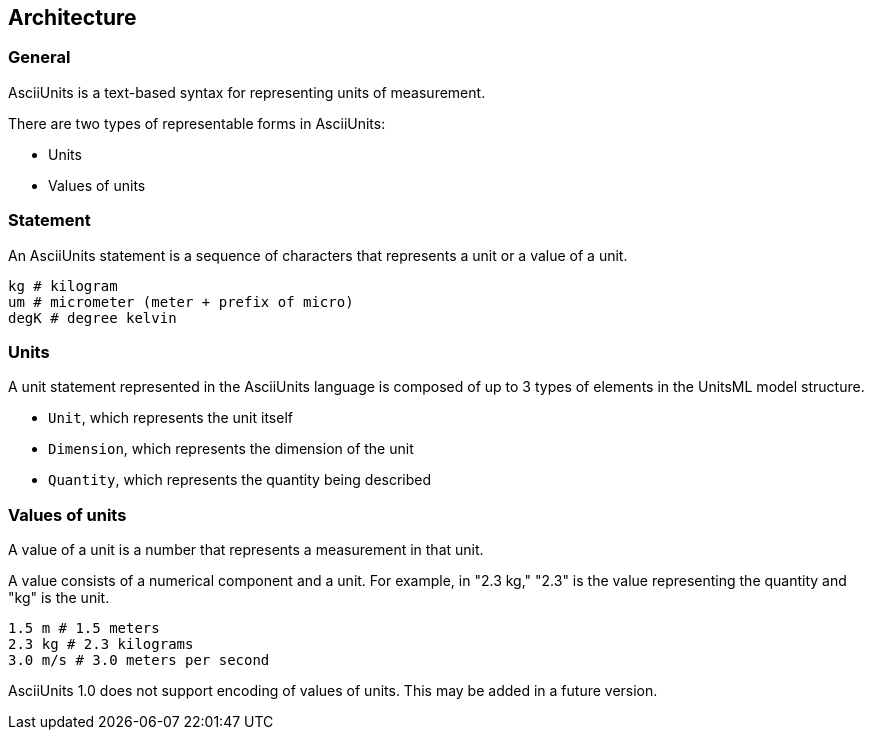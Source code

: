 == Architecture

=== General

AsciiUnits is a text-based syntax for representing units of measurement.

There are two types of representable forms in AsciiUnits:

* Units
* Values of units

=== Statement

An AsciiUnits statement is a sequence of characters that represents a unit or
a value of a unit.

[example]
====
[source]
----
kg # kilogram
um # micrometer (meter + prefix of micro)
degK # degree kelvin
----
====

=== Units

A unit statement represented in the AsciiUnits language is composed of up to 3
types of elements in the UnitsML model structure.

* `Unit`, which represents the unit itself
* `Dimension`, which represents the dimension of the unit
* `Quantity`, which represents the quantity being described

=== Values of units

A value of a unit is a number that represents a measurement in that unit.

A value consists of a numerical component and a unit. For example, in "2.3 kg,"
"2.3" is the value representing the quantity and "kg" is the unit.

[example]
====
[source]
----
1.5 m # 1.5 meters
2.3 kg # 2.3 kilograms
3.0 m/s # 3.0 meters per second
----
====

AsciiUnits 1.0 does not support encoding of values of units.
This may be added in a future version.
